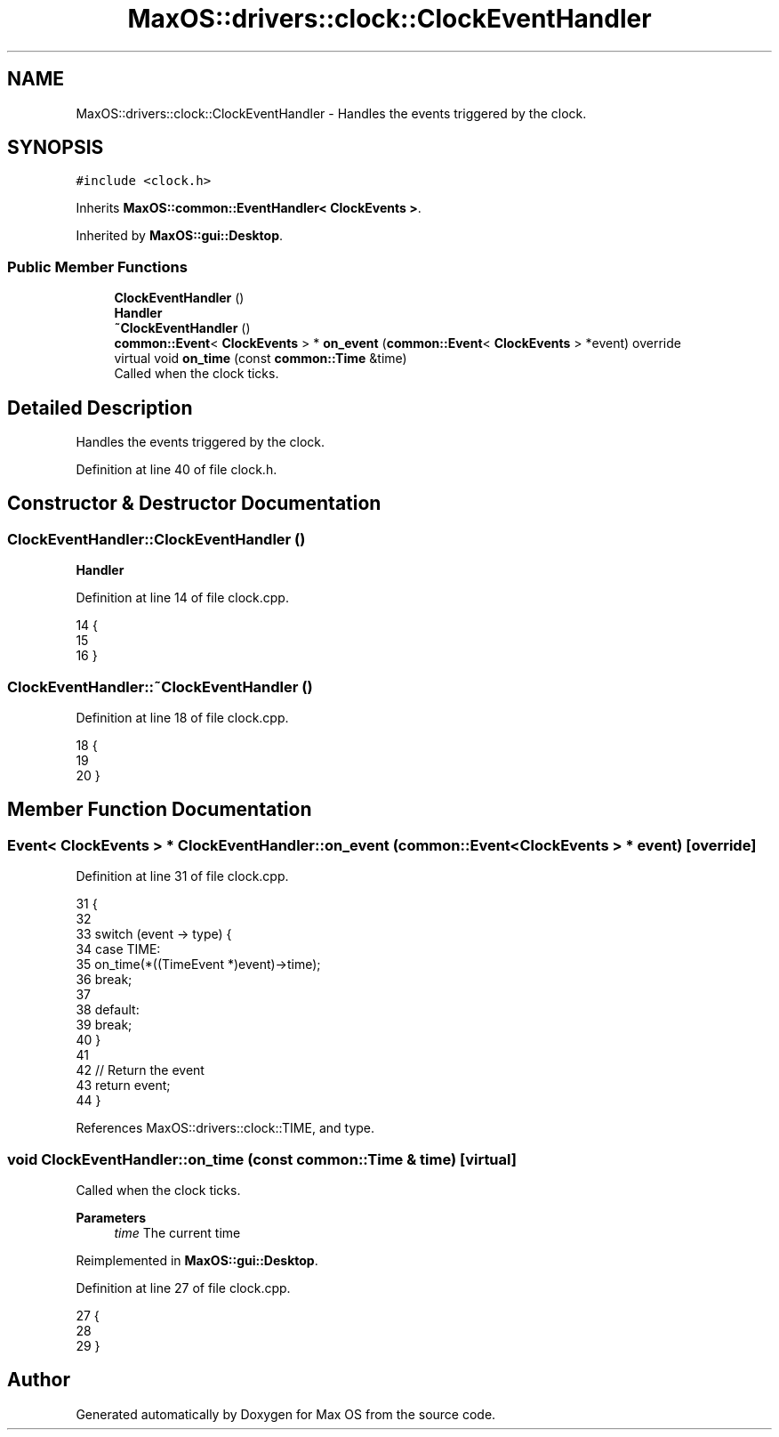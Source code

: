 .TH "MaxOS::drivers::clock::ClockEventHandler" 3 "Mon Jan 15 2024" "Version 0.1" "Max OS" \" -*- nroff -*-
.ad l
.nh
.SH NAME
MaxOS::drivers::clock::ClockEventHandler \- Handles the events triggered by the clock\&.  

.SH SYNOPSIS
.br
.PP
.PP
\fC#include <clock\&.h>\fP
.PP
Inherits \fBMaxOS::common::EventHandler< ClockEvents >\fP\&.
.PP
Inherited by \fBMaxOS::gui::Desktop\fP\&.
.SS "Public Member Functions"

.in +1c
.ti -1c
.RI "\fBClockEventHandler\fP ()"
.br
.RI "\fBHandler\fP "
.ti -1c
.RI "\fB~ClockEventHandler\fP ()"
.br
.ti -1c
.RI "\fBcommon::Event\fP< \fBClockEvents\fP > * \fBon_event\fP (\fBcommon::Event\fP< \fBClockEvents\fP > *event) override"
.br
.ti -1c
.RI "virtual void \fBon_time\fP (const \fBcommon::Time\fP &time)"
.br
.RI "Called when the clock ticks\&. "
.in -1c
.SH "Detailed Description"
.PP 
Handles the events triggered by the clock\&. 
.PP
Definition at line 40 of file clock\&.h\&.
.SH "Constructor & Destructor Documentation"
.PP 
.SS "ClockEventHandler::ClockEventHandler ()"

.PP
\fBHandler\fP 
.PP
Definition at line 14 of file clock\&.cpp\&.
.PP
.nf
14                                      {
15 
16 }
.fi
.SS "ClockEventHandler::~ClockEventHandler ()"

.PP
Definition at line 18 of file clock\&.cpp\&.
.PP
.nf
18                                       {
19 
20 }
.fi
.SH "Member Function Documentation"
.PP 
.SS "\fBEvent\fP< \fBClockEvents\fP > * ClockEventHandler::on_event (\fBcommon::Event\fP< \fBClockEvents\fP > * event)\fC [override]\fP"

.PP
Definition at line 31 of file clock\&.cpp\&.
.PP
.nf
31                                                                          {
32 
33     switch (event -> type) {
34         case TIME:
35           on_time(*((TimeEvent *)event)->time);
36             break;
37             
38         default:
39             break;
40     }
41 
42     // Return the event
43     return event;
44 }
.fi
.PP
References MaxOS::drivers::clock::TIME, and type\&.
.SS "void ClockEventHandler::on_time (const \fBcommon::Time\fP & time)\fC [virtual]\fP"

.PP
Called when the clock ticks\&. 
.PP
\fBParameters\fP
.RS 4
\fItime\fP The current time 
.RE
.PP

.PP
Reimplemented in \fBMaxOS::gui::Desktop\fP\&.
.PP
Definition at line 27 of file clock\&.cpp\&.
.PP
.nf
27                                                   {
28 
29 }
.fi


.SH "Author"
.PP 
Generated automatically by Doxygen for Max OS from the source code\&.
